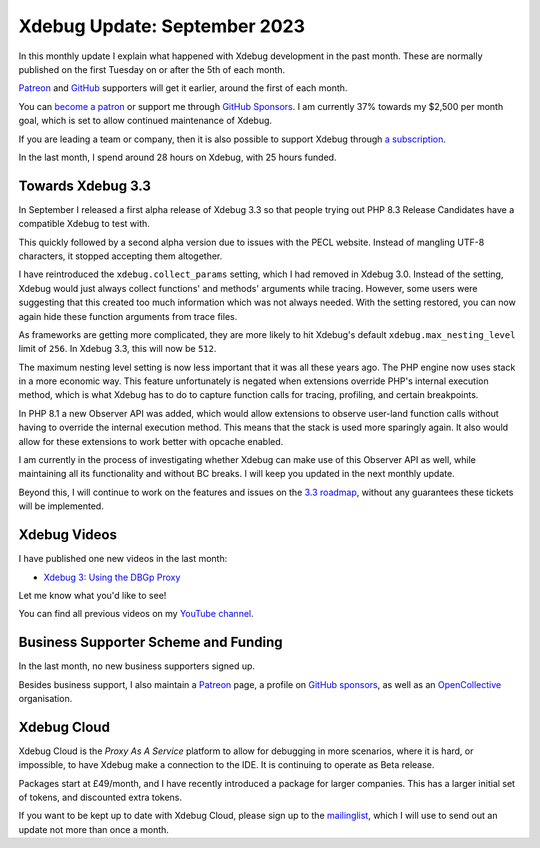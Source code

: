 Xdebug Update: September 2023
=============================

.. articleMetaData::
   :Where: London, UK
   :Date: 2023-10-10 15:00 Europe/London
   :Tags: blog, php, xdebug
   :Short: xdebug-23sep

In this monthly update I explain what happened with Xdebug development
in the past month. These are normally published on the first
Tuesday on or after the 5th of each month.

`Patreon <https://www.patreon.com/derickr>`_ and `GitHub
<https://github.com/sponsors/derickr/>`_ supporters will get it earlier,
around the first of each month.

You can `become a patron <https://www.patreon.com/bePatron?u=7864328>`_
or support me through `GitHub Sponsors
<https://github.com/sponsors/derickr>`_. I am currently 37% towards my $2,500
per month goal, which is set to allow continued maintenance of Xdebug.

If you are leading a team or company, then it is also possible to
support Xdebug through `a subscription <https://xdebug.org/support>`_.

In the last month, I spend around 28 hours on Xdebug, with 25 hours funded.

Towards Xdebug 3.3
------------------

In September I released a first alpha release of Xdebug 3.3 so that people
trying out PHP 8.3 Release Candidates have a compatible Xdebug to test with.

This quickly followed by a second alpha version due to issues with the PECL
website. Instead of mangling UTF-8 characters, it stopped accepting them
altogether.

I have reintroduced the ``xdebug.collect_params`` setting, which I had removed
in Xdebug 3.0. Instead of the setting, Xdebug would just always collect
functions' and methods' arguments while tracing. However, some users were
suggesting that this created too much information which was not always needed.
With the setting restored, you can now again hide these function arguments
from trace files.

As frameworks are getting more complicated, they are more likely to hit
Xdebug's default ``xdebug.max_nesting_level`` limit of ``256``. In Xdebug 3.3,
this will now be ``512``.

The maximum nesting level setting is now less important that it was all these
years ago. The PHP engine now uses stack in a more economic way. This feature
unfortunately is negated when extensions override PHP's internal execution
method, which is what Xdebug has to do to capture function calls for tracing,
profiling, and certain breakpoints.

In PHP 8.1 a new Observer API was added, which would allow extensions to
observe user-land function calls without having to override the internal
execution method. This means that the stack is used more sparingly again. It
also would allow for these extensions to work better with opcache enabled.

I am currently in the process of investigating whether Xdebug can make use of this
Observer API as well, while maintaining all its functionality and without BC
breaks. I will keep you updated in the next monthly update.

Beyond this, I will continue to work on the features and issues on the `3.3
roadmap <https://bugs.xdebug.org/roadmap_page.php?version_id=101>`_, without
any guarantees these tickets will be implemented.

Xdebug Videos
-------------

I have published one new videos in the last month:

- `Xdebug 3: Using the DBGp Proxy <https://www.youtube.com/watch?v=_3RkGZK-UC8>`_

Let me know what you'd like to see!

You can find all previous videos on my `YouTube channel
<https://www.youtube.com/playlist?list=PLg9Kjjye-m1g_eXpdaifUqLqALLqZqKd4>`_.

Business Supporter Scheme and Funding
-------------------------------------

In the last month, no new business supporters signed up.

Besides business support, I also maintain a `Patreon
<https://www.patreon.com/derickr>`_ page, a profile on `GitHub sponsors
<https://github.com/sponsors/derickr>`_, as well as an `OpenCollective
<https://opencollective.com/xdebug>`_ organisation.

Xdebug Cloud
------------

Xdebug Cloud is the *Proxy As A Service* platform to allow for debugging
in more scenarios, where it is hard, or impossible, to have Xdebug make
a connection to the IDE. It is continuing to operate as Beta release.

Packages start at £49/month, and I have recently introduced a package
for larger companies. This has a larger initial set of tokens, and
discounted extra tokens.

If you want to be kept up to date with Xdebug Cloud, please sign up to
the `mailinglist <https://xdebug.cloud/newsletter>`_, which I will use
to send out an update not more than once a month.
